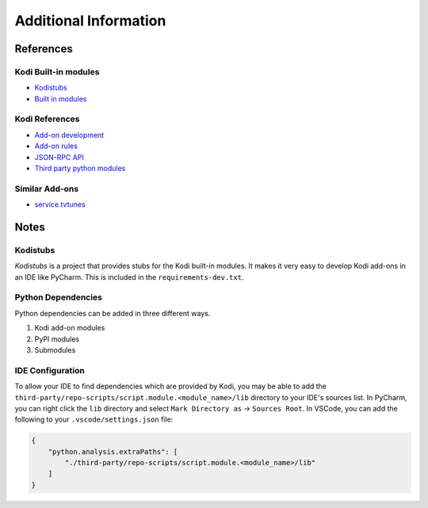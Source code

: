 Additional Information
======================

References
----------

Kodi Built-in modules
^^^^^^^^^^^^^^^^^^^^^

- `Kodistubs <https://romanvm.github.io/Kodistubs/index.html>`__
- `Built in modules <https://kodi.wiki/view/Python_libraries#Built-in_modules>`__


Kodi References
^^^^^^^^^^^^^^^

- `Add-on development <https://kodi.wiki/view/Add-on_development>`__
- `Add-on rules <https://kodi.wiki/view/Add-on_rules>`__
- `JSON-RPC API <https://kodi.wiki/view/JSON-RPC_API>`__
- `Third party python modules <https://kodi.wiki/view/Category:Add-on_libraries/modules>`__

Similar Add-ons
^^^^^^^^^^^^^^^

- `service.tvtunes <https://github.com/latts9923/service.tvtunes>`__

Notes
-----

Kodistubs
^^^^^^^^^

`Kodistubs` is a project that provides stubs for the Kodi built-in modules. It makes it very easy to develop Kodi add-ons
in an IDE like PyCharm. This is included in the ``requirements-dev.txt``.

Python Dependencies
^^^^^^^^^^^^^^^^^^^
Python dependencies can be added in three different ways.

1. Kodi add-on modules
2. PyPI modules
3. Submodules

.. tab:: Kodi add-on modules

   The preferred method is to use Kodi add-on modules. Using this method allows the dependency to be included without
   including extra bloat.

   1. Add the dependency to the ``addon.yaml`` file in the ``addon['requires']['import']`` section.

.. tab:: PyPI modules

   If the dependency is not available as a Kodi add-on module, the next preferred method is to use PyPI modules.
   Using this method allows the dependency to be installed from PyPI when the add-on is built.

   1. Add the dependency to the ``requirements.txt`` file, and hard pin the version. e.g. ``my_requirement==1.2.3``

.. tab:: Submodules

   If the dependency is not available as a Kodi add-on module or a PyPI module, the last resort is to use submodules.

   1. Add the dependency as a submodule in the ``third-party`` directory.

      .. code-block:: bash

         git submodule add <git_url>

   2. Checkout a stable version of the dependency.

      .. code-block:: bash

         git checkout <branch, commit, or tag>

   3. Add the branch, that dependabot should track, to the ``.gitmodules`` file.

      .. code-block:: ini

         [submodule "third-party/<submodule_name>"]
             path = third-party/<submodule_name>
             url = <git_url>
             branch = <branch>

IDE Configuration
^^^^^^^^^^^^^^^^^

To allow your IDE to find dependencies which are provided by Kodi, you may be able to add the
``third-party/repo-scripts/script.module.<module_name>/lib`` directory to your IDE's sources list. In PyCharm, you can
right click the ``lib`` directory and select ``Mark Directory as`` -> ``Sources Root``. In VSCode, you can add the
following to your ``.vscode/settings.json`` file:

.. code-block:: json

   {
       "python.analysis.extraPaths": [
           "./third-party/repo-scripts/script.module.<module_name>/lib"
       ]
   }
